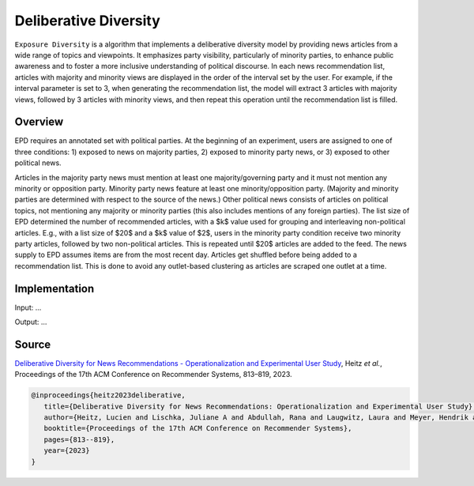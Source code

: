 Deliberative Diversity
======================

``Exposure Diversity`` is a algorithm that implements a deliberative diversity model by providing news articles from a wide range of topics and viewpoints.
It emphasizes party visibility, particularly of minority parties, to enhance public awareness and to foster a more inclusive understanding of political discourse.
In each news recommendation list, articles with majority and minority views are displayed in the order of the interval set by the user.
For example, if the interval parameter is set to 3, when generating the recommendation list, the model will extract 3 articles with majority views, followed by 3 articles with minority views, and then repeat this operation until the recommendation list is filled.

Overview
--------

EPD requires an annotated set with political parties.
At the beginning of an experiment, users are assigned to one of three conditions:
1) exposed to news on majority parties, 
2) exposed to minority party news, or 
3) exposed to other political news.

Articles in the majority party news must mention at least one majority/governing party and it must not mention any minority or opposition party.
Minority party news feature at least one minority/opposition party.
(Majority and minority parties are determined with respect to the source of the news.)
Other political news consists of articles on political topics, not mentioning any majority or minority parties (this also includes mentions of any foreign parties).
The list size of EPD determined the number of recommended articles, with a $k$ value used for grouping and interleaving non-political articles.
E.g., with a list size of $20$ and a $k$ value of $2$, users in the minority party condition receive two minority party articles, followed by two non-political articles.
This is repeated until $20$ articles are added to the feed.
The news supply to EPD assumes items are from the most recent day.
Articles get shuffled before being added to a recommendation list.
This is done to avoid any outlet-based clustering as articles are scraped one outlet at a time.

Implementation
--------------

Input: ...

Output: ...

Source
------

`Deliberative Diversity for News Recommendations - Operationalization and Experimental User Study <https://dl.acm.org/doi/10.1145/3604915.3608834>`_, Heitz *et al.*, Proceedings of the 17th ACM Conference on Recommender Systems, 813–819, 2023.

.. code-block:: console

   @inproceedings{heitz2023deliberative,
      title={Deliberative Diversity for News Recommendations: Operationalization and Experimental User Study},
      author={Heitz, Lucien and Lischka, Juliane A and Abdullah, Rana and Laugwitz, Laura and Meyer, Hendrik and Bernstein, Abraham},
      booktitle={Proceedings of the 17th ACM Conference on Recommender Systems},
      pages={813--819},
      year={2023}
   }
